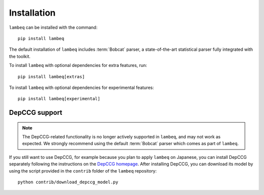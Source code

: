 .. _sec-installation:

Installation
============

.. highlight:: bash

``lambeq`` can be installed with the command::

   pip install lambeq

The default installation of ``lambeq`` includes :term:`Bobcat` parser, a state-of-the-art statistical parser fully integrated with the toolkit.

To install ``lambeq`` with optional dependencies for extra features, run::

   pip install lambeq[extras]

To install ``lambeq`` with optional dependencies for experimental features::

   pip install lambeq[experimental]

DepCCG support
--------------

.. note::
   The DepCCG-related functionality is no longer actively supported in ``lambeq``, and may not work as expected. We strongly recommend using the default :term:`Bobcat` parser which comes as part of ``lambeq``.

If you still want to use DepCCG, for example because you plan to apply ``lambeq`` on Japanese, you can install DepCCG separately following the instructions on the `DepCCG homepage <//github.com/masashi-y/depccg>`_. After installing DepCCG, you can download its model by using the script provided in the ``contrib`` folder of the ``lambeq`` repository::

   python contrib/download_depccg_model.py

